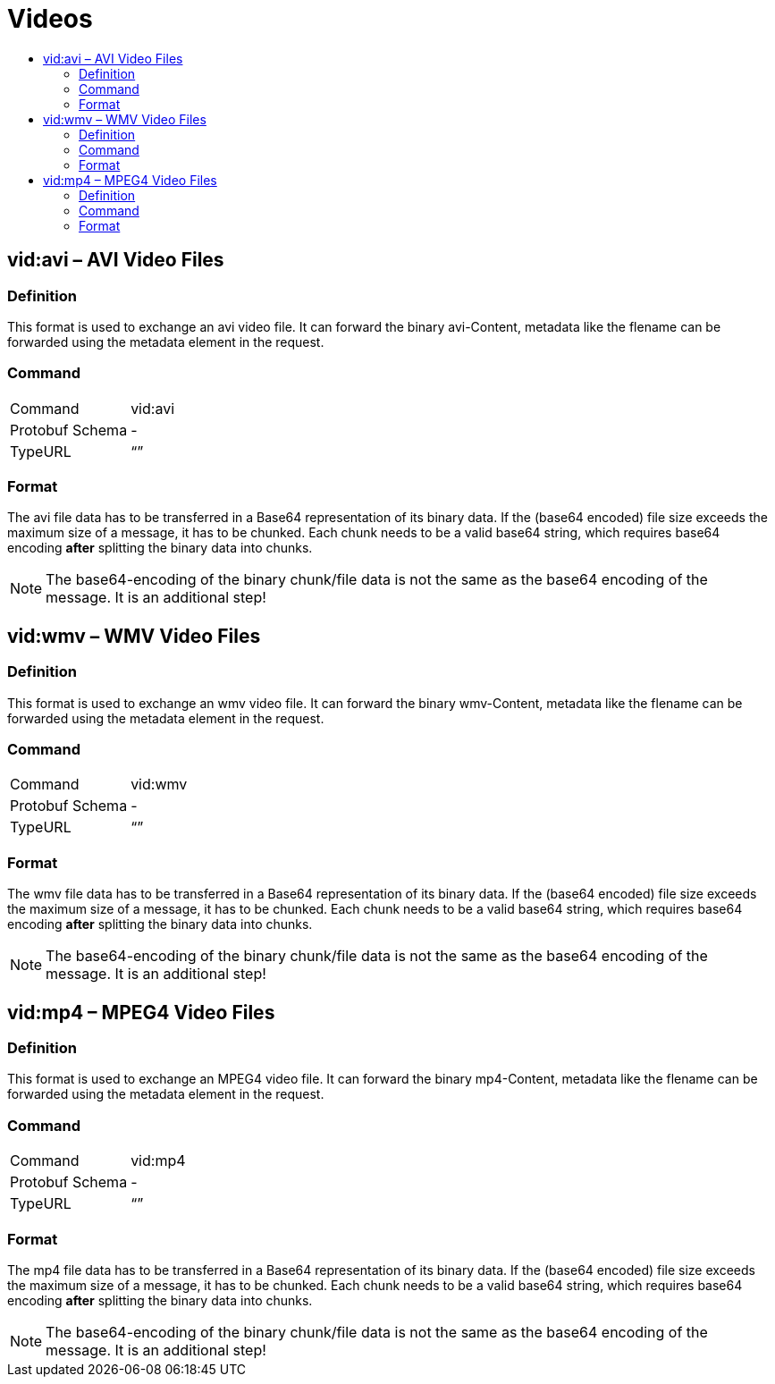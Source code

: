 = Videos
:imagesdir: ./._images/
:toc:
:toc-title:
:toclevels: 4

== vid:avi – AVI Video Files

=== Definition

This format is used to exchange an avi video file. It can forward the binary avi-Content, metadata like the flename can be forwarded using the metadata element in the request.

=== Command

[cols=",",]
|==================
|Command |vid:avi
|Protobuf Schema |-
|TypeURL |“”
|==================

=== Format

The avi file data has to be transferred in a Base64 representation of its binary data. If the (base64 encoded) file size exceeds the maximum size of a message, it has to be chunked. Each chunk needs to be a valid base64 string, which requires base64 encoding **after** splitting the binary data into chunks.
[NOTE]
====
The base64-encoding of the binary chunk/file data is not the same as the base64 encoding of the message. It is an additional step!
====

== vid:wmv – WMV Video Files

=== Definition

This format is used to exchange an wmv video file. It can forward the binary wmv-Content, metadata like the flename can be forwarded using the metadata element in the request.

=== Command

[cols=",",]
|==================
|Command |vid:wmv
|Protobuf Schema |-
|TypeURL |“”
|==================

=== Format

The wmv file data has to be transferred in a Base64 representation of its binary data. If the (base64 encoded) file size exceeds the maximum size of a message, it has to be chunked. Each chunk needs to be a valid base64 string, which requires base64 encoding **after** splitting the binary data into chunks.

[NOTE]
====
The base64-encoding of the binary chunk/file data is not the same as the base64 encoding of the message. It is an additional step!
====

== vid:mp4 – MPEG4 Video Files

=== Definition

This format is used to exchange an MPEG4 video file. It can forward the binary mp4-Content, metadata like the flename can be forwarded using the metadata element in the request.

=== Command

[cols=",",]
|==================
|Command |vid:mp4
|Protobuf Schema |-
|TypeURL |“”
|==================

=== Format

The mp4 file data has to be transferred in a Base64 representation of its binary data. If the (base64 encoded) file size exceeds the maximum size of a message, it has to be chunked. Each chunk needs to be a valid base64 string, which requires base64 encoding **after** splitting the binary data into chunks.

[NOTE]
====
The base64-encoding of the binary chunk/file data is not the same as the base64 encoding of the message. It is an additional step!
====
